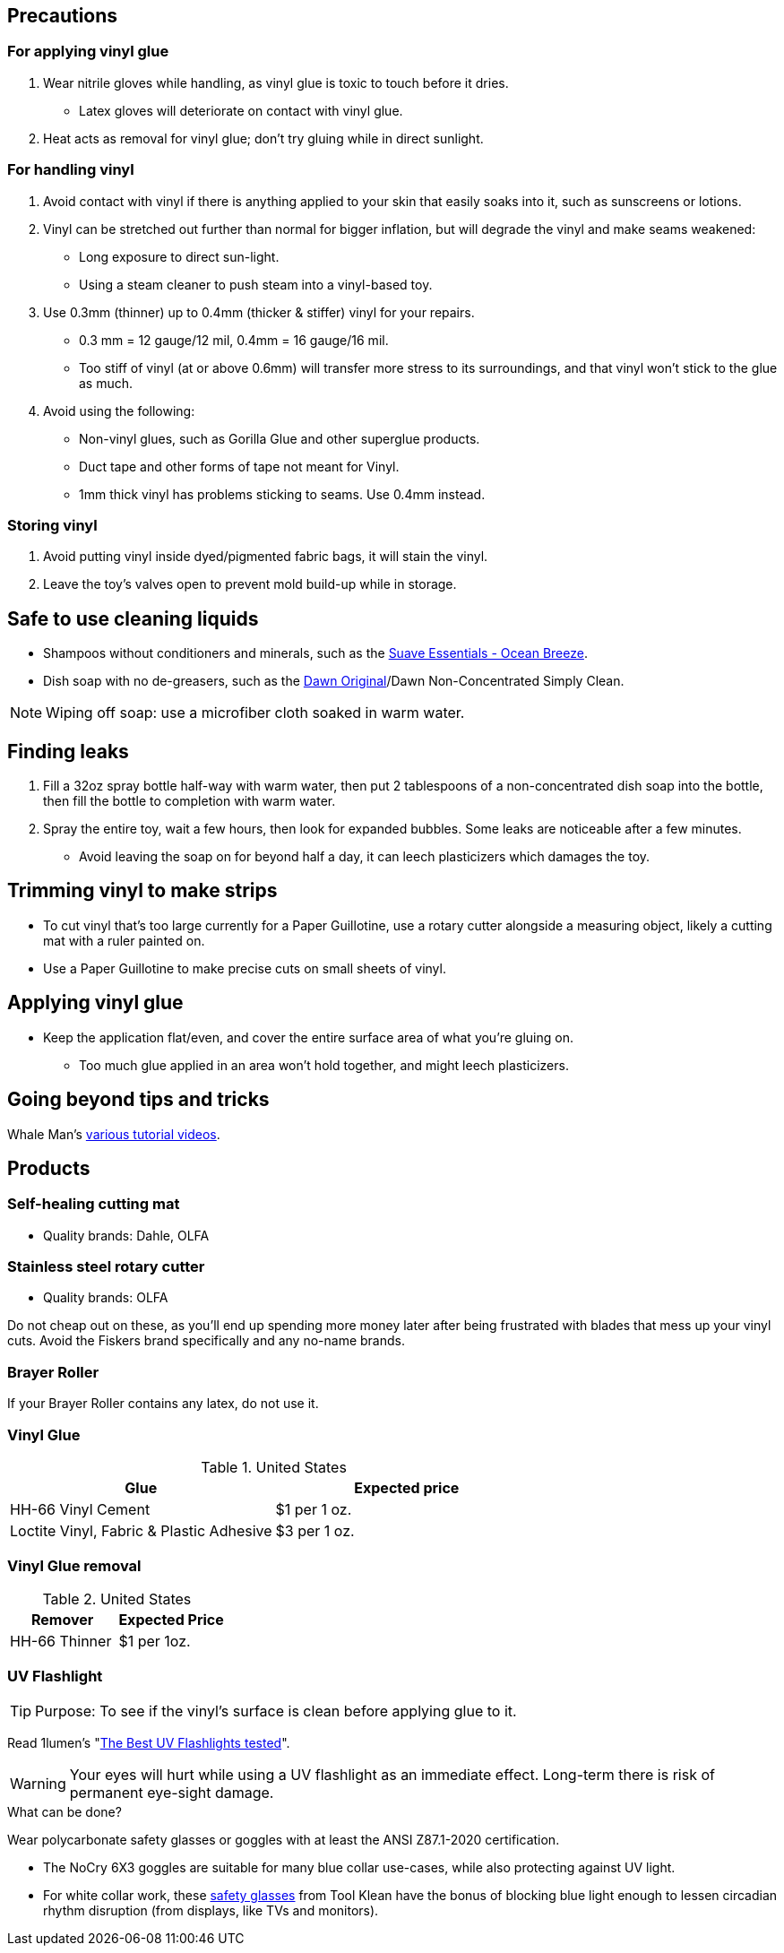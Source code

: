 :experimental:
ifdef::env-github[]
:icons:
:tip-caption: :bulb:
:note-caption: :information_source:
:important-caption: :heavy_exclamation_mark:
:caution-caption: :fire:
:warning-caption: :warning:
endif::[]
:imagesdir: imgs/


== Precautions
=== For applying vinyl glue
. Wear nitrile gloves while handling, as vinyl glue is toxic to touch before it dries.
- Latex gloves will deteriorate on contact with vinyl glue.
. Heat acts as removal for vinyl glue; don't try gluing while in direct sunlight.

=== For handling vinyl
. Avoid contact with vinyl if there is anything applied to your skin that easily soaks into it, such as sunscreens or lotions.

. Vinyl can be stretched out further than normal for bigger inflation, but will degrade the vinyl and make seams weakened: +
- Long exposure to direct sun-light.
- Using a steam cleaner to push steam into a vinyl-based toy.

. Use 0.3mm (thinner) up to 0.4mm (thicker & stiffer) vinyl for your repairs.
** 0.3 mm = 12 gauge/12 mil, 0.4mm = 16 gauge/16 mil.
** Too stiff of vinyl (at or above 0.6mm) will transfer more stress to its surroundings, and that vinyl won't stick to the glue as much.

. Avoid using the following:
** Non-vinyl glues, such as Gorilla Glue and other superglue products.
** Duct tape and other forms of tape not meant for Vinyl.
** 1mm thick vinyl has problems sticking to seams. Use 0.4mm instead.

=== Storing vinyl
. Avoid putting vinyl inside dyed/pigmented fabric bags, it will stain the vinyl.

. Leave the toy's valves open to prevent mold build-up while in storage.


== Safe to use cleaning liquids

* Shampoos without conditioners and minerals, such as the https://smartlabel.unileverusa.com/079400587602-0002-en-US/index.html[Suave Essentials - Ocean Breeze].
* Dish soap with no de-greasers, such as the https://dawn-dish.com/en-us/how-to/what-dawn-is-made-of-ingredients[Dawn Original]/Dawn Non-Concentrated Simply Clean.

NOTE: Wiping off soap: use a microfiber cloth soaked in warm water.


== Finding leaks
. Fill a 32oz spray bottle half-way with warm water, then put 2 tablespoons of a non-concentrated dish soap into the bottle, then fill the bottle to completion with warm water.
. Spray the entire toy, wait a few hours, then look for expanded bubbles. Some leaks are noticeable after a few minutes.
** Avoid leaving the soap on for beyond half a day, it can leech plasticizers which damages the toy.


== Trimming vinyl to make strips
* To cut vinyl that's too large currently for a Paper Guillotine, use a rotary cutter alongside a measuring object, likely a cutting mat with a ruler painted on.
* Use a Paper Guillotine to make precise cuts on small sheets of vinyl.


== Applying vinyl glue
* Keep the application flat/even, and cover the entire surface area of what you're gluing on.
** Too much glue applied in an area won't hold together, and might leech plasticizers.

== Going beyond tips and tricks
Whale Man's https://www.youtube.com/@candycoatedkink[various tutorial videos].


== Products



=== Self-healing cutting mat
- Quality brands: Dahle, OLFA


=== Stainless steel rotary cutter
- Quality brands: OLFA

Do not cheap out on these, as you'll end up spending more money later after being frustrated with blades that mess up your vinyl cuts. Avoid the Fiskers brand specifically and any no-name brands.

=== Brayer Roller
If your Brayer Roller contains any latex, do not use it.

=== Vinyl Glue

.United States
|===
|Glue |Expected price

|HH-66 Vinyl Cement | $1 per 1 oz.
|Loctite Vinyl, Fabric & Plastic Adhesive | $3 per 1 oz.
|===

=== Vinyl Glue removal

.United States
|===
|Remover |Expected Price

|HH-66 Thinner | $1 per 1oz.
|===

=== UV Flashlight
TIP: Purpose: To see if the vinyl's surface is clean before applying glue to it.

Read 1lumen's "https://1lumen.com/best-uv-flashlight[The Best UV Flashlights tested]".

WARNING: Your eyes will hurt while using a UV flashlight as an immediate effect. Long-term there is risk of permanent eye-sight damage.

.What can be done?
Wear polycarbonate safety glasses or goggles with at least the ANSI Z87.1-2020 certification.

- The NoCry 6X3 goggles are suitable for many blue collar use-cases, while also protecting against UV light.

- For white collar work, these https://www.amazon.com/Tool-Klean-Safety-Glasses-Protection/dp/B081BHTJT8[safety glasses] from Tool Klean have the bonus of blocking blue light enough to lessen circadian rhythm disruption (from displays, like TVs and monitors).

